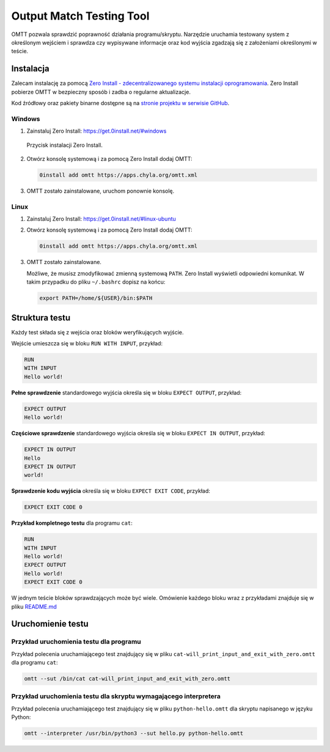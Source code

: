 Output Match Testing Tool
=========================

OMTT pozwala sprawdzić poprawność działania programu/skryptu. Narzędzie uruchamia
testowany system z określonym wejściem i sprawdza czy wypisywane informacje
oraz kod wyjścia zgadzają się z założeniami określonymi w teście.

Instalacja
----------

Zalecam instalację za pomocą `Zero Install - zdecentralizowanego systemu instalacji
oprogramowania <https://0install.net/>`__. Zero Install pobierze OMTT w bezpieczny
sposób i zadba o regularne aktualizacje.

Kod źródłowy oraz pakiety binarne dostępne są na `stronie projektu w serwisie
GitHub <https://github.com/chyla/OutputMatchTestingTool>`__.

Windows
^^^^^^^

1. Zainstaluj Zero Install: https://get.0install.net/#windows

.. figure:: /images/oprogramowanie/zero-install-setup.png

   Przycisk instalacji Zero Install.

2. Otwórz konsolę systemową i za pomocą Zero Install dodaj OMTT:

   .. code-block:: shell

       0install add omtt https://apps.chyla.org/omtt.xml

3. OMTT zostało zainstalowane, uruchom ponownie konsolę.

Linux
^^^^^

1. Zainstaluj Zero Install: https://get.0install.net/#linux-ubuntu

2. Otwórz konsolę systemową i za pomocą Zero Install dodaj OMTT:

   .. code-block:: shell

       0install add omtt https://apps.chyla.org/omtt.xml

3. OMTT zostało zainstalowane.

   Możliwe, że musisz zmodyfikować zmienną systemową ``PATH``. Zero Install
   wyświetli odpowiedni komunikat. W takim przypadku do pliku ``~/.bashrc``
   dopisz na końcu:

   .. code-block:: shell

       export PATH=/home/${USER}/bin:$PATH

Struktura testu
---------------

Każdy test składa się z wejścia oraz bloków weryfikujących wyjście.

Wejście umieszcza się w bloku ``RUN WITH INPUT``, przykład:

.. code-block:: text

    RUN
    WITH INPUT
    Hello world!


**Pełne sprawdzenie** standardowego wyjścia określa się w bloku ``EXPECT OUTPUT``, przykład:

.. code-block:: text

    EXPECT OUTPUT
    Hello world!


**Częściowe sprawdzenie** standardowego wyjścia określa się w bloku ``EXPECT IN OUTPUT``, przykład:

.. code-block:: text

    EXPECT IN OUTPUT
    Hello
    EXPECT IN OUTPUT
    world!


**Sprawdzenie kodu wyjścia** określa się w bloku ``EXPECT EXIT CODE``, przykład:

.. code-block:: text

    EXPECT EXIT CODE 0


**Przykład kompletnego testu** dla programu ``cat``:

.. code-block:: text

    RUN
    WITH INPUT
    Hello world!
    EXPECT OUTPUT
    Hello world!
    EXPECT EXIT CODE 0

W jednym teście bloków sprawdzających może być wiele. Omówienie każdego bloku
wraz z przykładami znajduje się w pliku `README.md <https://github.com/chyla/OutputMatchTestingTool>`__

Uruchomienie testu
------------------

Przykład uruchomienia testu dla programu
^^^^^^^^^^^^^^^^^^^^^^^^^^^^^^^^^^^^^^^^

Przykład polecenia uruchamiającego test znajdujący się w pliku ``cat-will_print_input_and_exit_with_zero.omtt`` dla programu ``cat``:

.. code-block:: shell

    omtt --sut /bin/cat cat-will_print_input_and_exit_with_zero.omtt


Przykład uruchomienia testu dla skryptu wymagającego interpretera
^^^^^^^^^^^^^^^^^^^^^^^^^^^^^^^^^^^^^^^^^^^^^^^^^^^^^^^^^^^^^^^^^

Przykład polecenia uruchamiającego test znajdujący się w pliku ``python-hello.omtt`` dla skryptu napisanego w języku Python:

.. code-block:: shell

    omtt --interpreter /usr/bin/python3 --sut hello.py python-hello.omtt

